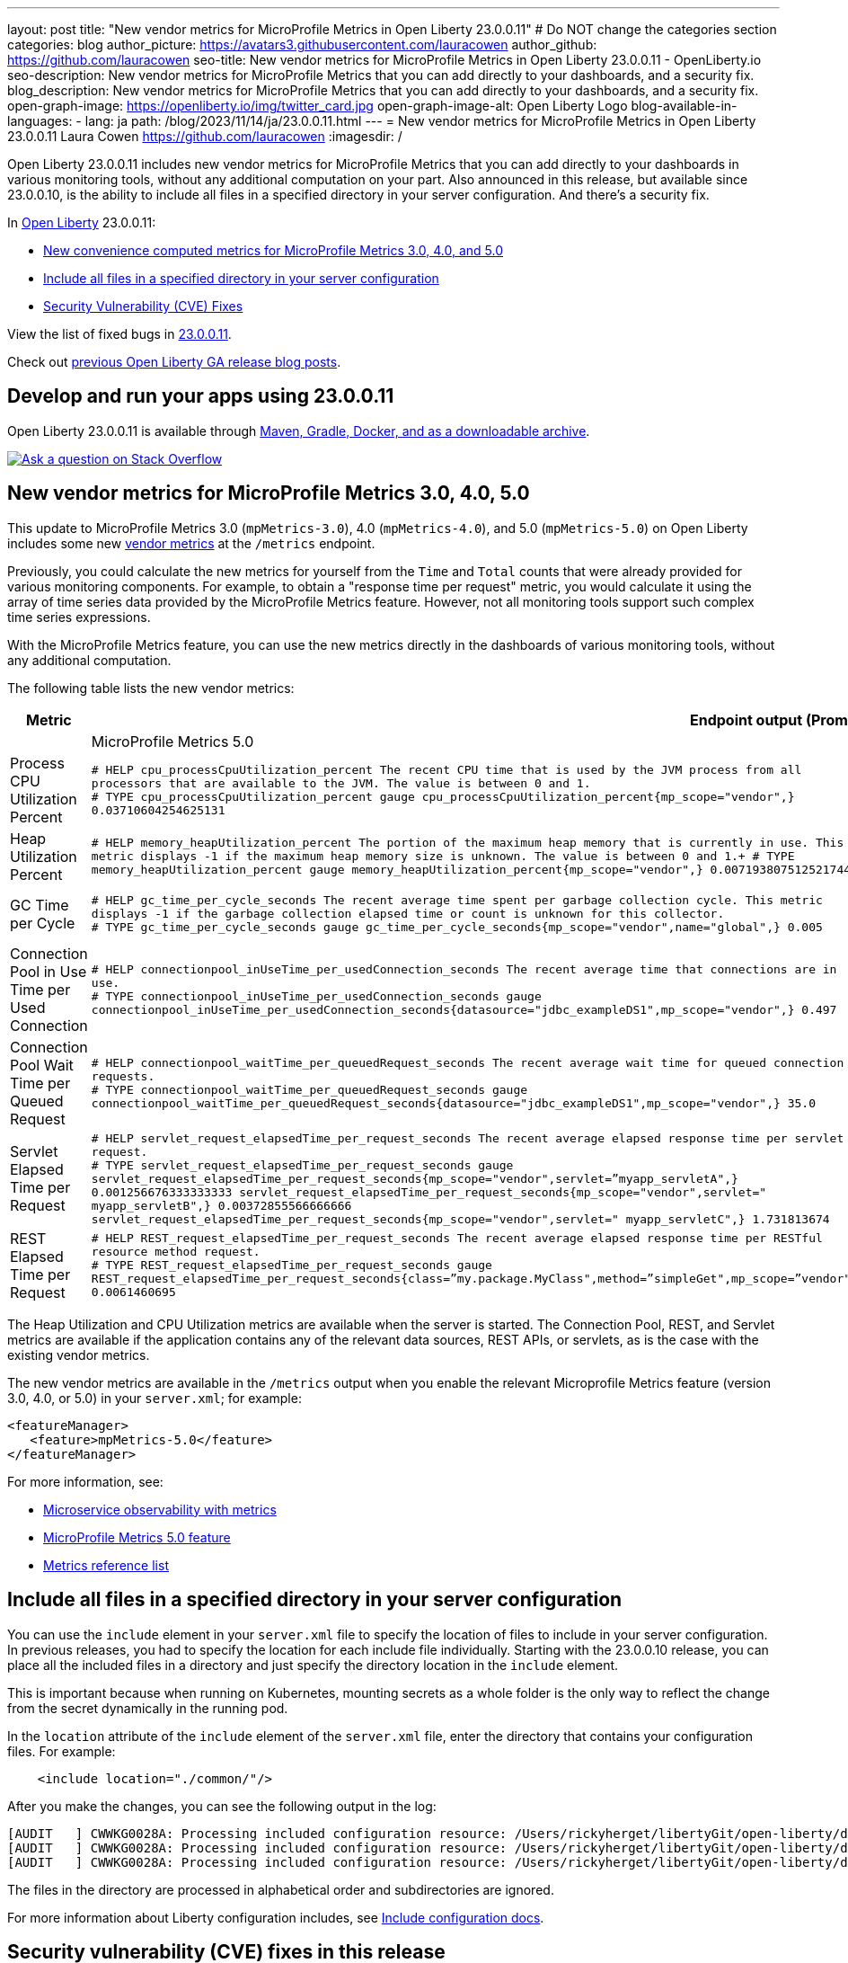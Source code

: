 ---
layout: post
title: "New vendor metrics for MicroProfile Metrics in Open Liberty 23.0.0.11"
# Do NOT change the categories section
categories: blog
author_picture: https://avatars3.githubusercontent.com/lauracowen
author_github: https://github.com/lauracowen
seo-title: New vendor metrics for MicroProfile Metrics in Open Liberty 23.0.0.11 - OpenLiberty.io
seo-description: New vendor metrics for MicroProfile Metrics that you can add directly to your dashboards, and a security fix.
blog_description: New vendor metrics for MicroProfile Metrics that you can add directly to your dashboards, and a security fix.
open-graph-image: https://openliberty.io/img/twitter_card.jpg
open-graph-image-alt: Open Liberty Logo
blog-available-in-languages:
- lang: ja
  path: /blog/2023/11/14/ja/23.0.0.11.html
---
= New vendor metrics for MicroProfile Metrics in Open Liberty 23.0.0.11
Laura Cowen <https://github.com/lauracowen>
:imagesdir: /
//Blank line here is necessary before starting the body of the post.

Open Liberty 23.0.0.11 includes new vendor metrics for MicroProfile Metrics that you can add directly to your dashboards in various monitoring tools, without any additional computation on your part.  Also announced in this release, but available since 23.0.0.10, is the ability to include all files in a specified directory in your server configuration. And there's a security fix.

In link:/[Open Liberty] 23.0.0.11:

* <<mpmetrics, New convenience computed metrics for MicroProfile Metrics 3.0, 4.0, and 5.0>>
* <<include, Include all files in a specified directory in your server configuration>>
* <<CVEs, Security Vulnerability (CVE) Fixes>>


View the list of fixed bugs in link:https://github.com/OpenLiberty/open-liberty/issues?q=label%3Arelease%3A230011+label%3A%22release+bug%22[23.0.0.11].

Check out link:/blog/?search=release&search!=beta[previous Open Liberty GA release blog posts].

== Develop and run your apps using 23.0.0.11

Open Liberty 23.0.0.11 is available through <<run,Maven, Gradle, Docker, and as a downloadable archive>>.

[link=https://stackoverflow.com/tags/open-liberty]
image::img/blog/blog_btn_stack.svg[Ask a question on Stack Overflow, align="center"]

// // // // DO NOT MODIFY THIS COMMENT BLOCK <GHA-BLOG-TOPIC> // // // // 
// Blog issue: https://github.com/OpenLiberty/open-liberty/issues/26785
// Contact/Reviewer: pgunapal
// // // // // // // // 

// The following excerpt for issue https://github.com/OpenLiberty/open-liberty/issues/26406 was found in 2023-10-31-23.0.0.11-beta.adoc.
// ------ <Excerpt From Previous Post: Start> ------
// Contact/Reviewer: pgunapal
// // // // // // // // 
[#mpmetrics]
== New vendor metrics for MicroProfile Metrics 3.0, 4.0, 5.0

This update to MicroProfile Metrics 3.0 (`mpMetrics-3.0`), 4.0 (`mpMetrics-4.0`), and 5.0 (`mpMetrics-5.0`) on Open Liberty includes some new link:/docs/latest/metrics-list.html#_base_and_vendor_metrics[vendor metrics] at the `/metrics` endpoint.  

Previously, you could calculate the new metrics for yourself from the `Time` and `Total` counts that were already provided for various monitoring components. For example, to obtain a "response time per request" metric, you would calculate it using the array of time series data provided by the MicroProfile Metrics feature. However, not all monitoring tools support such complex time series expressions.

With the MicroProfile Metrics feature, you can use the new metrics directly in the dashboards of various monitoring tools, without any additional computation.

The following table lists the new vendor metrics:

[cols="1,1,1"]
|===
|Metric 2+| Endpoint output (Prometheus format)

|  | MicroProfile Metrics 5.0 | MicroProfile Metrics 3.0 & 4.0

|Process CPU Utilization Percent
|`# HELP cpu_processCpuUtilization_percent The recent CPU time that is used by the JVM process from all processors that are available to the JVM. The value is between 0 and 1. +
# TYPE cpu_processCpuUtilization_percent gauge 
cpu_processCpuUtilization_percent{mp_scope="vendor",} 0.03710604254625131`
|`# TYPE vendor_cpu_processCpuUtilization_percent gauge +
# HELP vendor_cpu_processCpuUtilization_percent The recent CPU time that is used by the JVM process from all processors that are available to the JVM. The value is between 0 and 1.
vendor_cpu_processCpuUtilization_percent 0.03721734429065744`

|Heap Utilization Percent
|`# HELP memory_heapUtilization_percent The portion of the maximum heap memory that is currently in use. This metric displays -1 if the maximum heap memory size is unknown. The value is between 0 and 1.+
# TYPE memory_heapUtilization_percent gauge 
memory_heapUtilization_percent{mp_scope="vendor",} 0.007193807512521744`
|`# TYPE vendor_memory_heapUtilization_percent gauge +
# HELP vendor_memory_heapUtilization_percent  The portion of the maximum heap memory that is currently in use. This metric displays -1 if the maximum heap memory size is unknown. The value is between 0 and 1.
vendor_memory_heapUtilization_percent 0.0061398036777973175`

|GC Time per Cycle
|`# HELP gc_time_per_cycle_seconds The recent average time spent per garbage collection cycle. This metric displays -1 if the garbage collection elapsed time or count is unknown for this collector. +
# TYPE gc_time_per_cycle_seconds gauge
gc_time_per_cycle_seconds{mp_scope="vendor",name="global",} 0.005`
|`# TYPE vendor_gc_time_per_cycle_seconds gauge +
# HELP vendor_gc_time_per_cycle_seconds The recent average time spent per garbage collection cycle. This metric displays -1 if the garbage collection elapsed time or count is unknown for this collector. 
vendor_gc_time_per_cycle_seconds{name="global"} 0.004385714285714285`

|Connection Pool in Use Time per Used Connection
|`# HELP connectionpool_inUseTime_per_usedConnection_seconds The recent average time that connections are in use. +
# TYPE connectionpool_inUseTime_per_usedConnection_seconds gauge connectionpool_inUseTime_per_usedConnection_seconds{datasource="jdbc_exampleDS1",mp_scope="vendor",} 0.497`
|`# TYPE vendor_connectionpool_inUseTime_per_usedConnection_seconds gauge +
# HELP vendor_connectionpool_inUseTime_per_usedConnection_seconds The recent average time that connections are in use.
vendor_connectionpool_inUseTime_per_usedConnection_seconds{datasource="jdbc_exampleDS1"} 0.743`

|Connection Pool Wait Time per Queued Request
|`# HELP connectionpool_waitTime_per_queuedRequest_seconds The recent average wait time for queued connection requests. +
# TYPE connectionpool_waitTime_per_queuedRequest_seconds gauge connectionpool_waitTime_per_queuedRequest_seconds{datasource="jdbc_exampleDS1",mp_scope="vendor",} 35.0`
|`# TYPE vendor_connectionpool_waitTime_per_queuedRequest_seconds gauge +
# HELP vendor_connectionpool_waitTime_per_queuedRequest_seconds The recent average wait time for queued connection requests.
vendor_connectionpool_waitTime_per_queuedRequest_seconds{datasource="jdbc_exampleDS1"} 45.0`

|Servlet Elapsed Time per Request
|`# HELP servlet_request_elapsedTime_per_request_seconds The recent average elapsed response time per servlet request. +
# TYPE servlet_request_elapsedTime_per_request_seconds gauge servlet_request_elapsedTime_per_request_seconds{mp_scope="vendor",servlet=”myapp_servletA",} 0.001256676333333333
servlet_request_elapsedTime_per_request_seconds{mp_scope="vendor",servlet=" myapp_servletB",} 0.00372855566666666
servlet_request_elapsedTime_per_request_seconds{mp_scope="vendor",servlet=" myapp_servletC",} 1.731813674`
|`# TYPE vendor_servlet_request_elapsedTime_per_request_seconds gauge +
# HELP vendor_servlet_request_elapsedTime_per_request_seconds The recent average elapsed response time per servlet request. 
vendor_servlet_request_elapsedTime_per_request_seconds{servlet=”myapp_servletA",} 0.36816000695238094
vendor_servlet_request_elapsedTime_per_request_seconds{servlet=" myapp_servletB",} 0.384967335
vendor_servlet_request_elapsedTime_per_request_seconds{servlet=" myapp_servletC",} 1.333671328`

|REST Elapsed Time per Request
|`# HELP REST_request_elapsedTime_per_request_seconds The recent average elapsed response time per RESTful resource method request. +
# TYPE REST_request_elapsedTime_per_request_seconds gauge REST_request_elapsedTime_per_request_seconds{class=”my.package.MyClass",method=”simpleGet",mp_scope=”vendor"} 0.0061460695`
|`# TYPE vendor_REST_request_elapsedTime_per_request_seconds gauge +
# HELP vendor_REST_request_elapsedTime_per_request_seconds The recent average elapsed response time per RESTful resource method request. 
vendor_REST_request_elapsedTime_per_request_seconds{class=”my.package.MyClass",method=”simpleGet"} 0.0024352581`

|===


The Heap Utilization and CPU Utilization metrics are available when the server is started. The Connection Pool, REST, and Servlet metrics are available if the application contains any of the relevant data sources, REST APIs, or servlets, as is the case with the existing vendor metrics.

The new vendor metrics are available in the `/metrics` output when you enable the relevant Microprofile Metrics feature (version 3.0, 4.0, or 5.0) in your `server.xml`; for example:

[source, xml]
----
<featureManager>
   <feature>mpMetrics-5.0</feature>
</featureManager>   
----

For more information, see:

* link:/docs/latest/introduction-monitoring-metrics.html[Microservice observability with metrics]
* link:/docs/latest/reference/feature/mpMetrics-5.0.html[MicroProfile Metrics 5.0 feature]
* link:/docs/latest/metrics-list.html[Metrics reference list]


// ------ <Excerpt From Previous Post: End> ------ 

// DO NOT MODIFY THIS LINE. </GHA-BLOG-TOPIC> 


// // // // DO NOT MODIFY THIS COMMENT BLOCK <GHA-BLOG-TOPIC> // // // // 
// Blog issue: https://github.com/OpenLiberty/open-liberty/issues/26175
// Contact/Reviewer: rsherget
// // // // // // // // 
[#include]

== Include all files in a specified directory in your server configuration


You can use the `include` element in your `server.xml` file to specify the location of files to include in your server configuration. In previous releases, you had to specify the location for each include file individually. Starting with the 23.0.0.10 release, you can place all the included files in a directory and just specify the directory location in the `include` element.


This is important because when running on Kubernetes, mounting secrets as a whole folder is the only way to reflect the change from the secret dynamically in the running pod.


In the `location` attribute of the `include` element of the `server.xml` file, enter the directory that contains your configuration files. For example:


[source,xml]
----
    <include location="./common/"/>
----

After you make the changes, you can see the following output in the log:


[source]
----
[AUDIT   ] CWWKG0028A: Processing included configuration resource: /Users/rickyherget/libertyGit/open-liberty/dev/build.image/wlp/usr/servers/com.ibm.ws.config.include.directory/common/a.xml
[AUDIT   ] CWWKG0028A: Processing included configuration resource: /Users/rickyherget/libertyGit/open-liberty/dev/build.image/wlp/usr/servers/com.ibm.ws.config.include.directory/common/b.xml
[AUDIT   ] CWWKG0028A: Processing included configuration resource: /Users/rickyherget/libertyGit/open-liberty/dev/build.image/wlp/usr/servers/com.ibm.ws.config.include.directory/common/c.xml
----
The files in the directory are processed in alphabetical order and subdirectories are ignored.

For more information about Liberty configuration includes, see link:/docs/latest/reference/config/server-configuration-overview.html#include-processing[Include configuration docs].

// DO NOT MODIFY THIS LINE. </GHA-BLOG-TOPIC> 

[#CVEs]
== Security vulnerability (CVE) fixes in this release
[cols="5*"]
|===
|CVE |CVSS Score |Vulnerability Assessment |Versions Affected |Notes


|http://cve.mitre.org/cgi-bin/cvename.cgi?name=CVE-2023-46158[CVE-2023-46158]
|4.9
|Weaker security
|23.0.0.9 - 23.0.0.10
|Affects the link:/docs/latest/reference/feature/appSecurity-1.0.html[Application Security 1.0], link:/docs/latest/reference/feature/appSecurity-2.0.html[Application Security 2.0], link:/docs/latest/reference/feature/appSecurity-3.0.html[Application Security 3.0], link:/docs/latest/reference/feature/appSecurity-4.0.html[Application Security 4.0] and link:/docs/latest/reference/feature/appSecurity-5.0.html[Application Security 5.0] features.
|===

For a list of past security vulnerability fixes, reference the link:/docs/latest/security-vulnerabilities.html[Security vulnerability (CVE) list].


[#run]
== Get Open Liberty 23.0.0.11 now

If you're using link:{url-prefix}/guides/maven-intro.html[Maven], include the following in your `pom.xml` file:

[source,xml]
----
<plugin>
    <groupId>io.openliberty.tools</groupId>
    <artifactId>liberty-maven-plugin</artifactId>
    <version>3.9</version>
</plugin>
----

Or for link:{url-prefix}/guides/gradle-intro.html[Gradle], include the following in your `build.gradle` file:

[source,gradle]
----
buildscript {
    repositories {
        mavenCentral()
    }
    dependencies {
        classpath 'io.openliberty.tools:liberty-gradle-plugin:3.7'
    }
}
apply plugin: 'liberty'
----

Or if you're using link:{url-prefix}/docs/latest/container-images.html[container images]:

[source]
----
FROM icr.io/appcafe/open-liberty
----

Or take a look at our link:{url-prefix}/start/[Downloads page].

If you're using link:https://plugins.jetbrains.com/plugin/14856-liberty-tools[IntelliJ IDEA], link:https://marketplace.visualstudio.com/items?itemName=Open-Liberty.liberty-dev-vscode-ext[Visual Studio Code] or link:https://marketplace.eclipse.org/content/liberty-tools[Eclipse IDE], you can also take advantage of our open source link:https://openliberty.io/docs/latest/develop-liberty-tools.html[Liberty developer tools] to enable effective development, testing, debugging and application management all from within your IDE. 

[link=https://stackoverflow.com/tags/open-liberty]
image::img/blog/blog_btn_stack.svg[Ask a question on Stack Overflow, align="center"]
